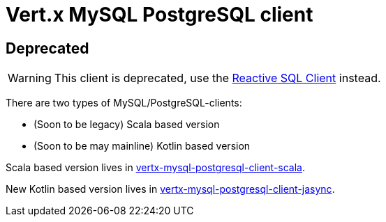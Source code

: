 = Vert.x MySQL PostgreSQL client

== Deprecated

WARNING: This client is deprecated, use the https://github.com/eclipse-vertx/vertx-sql-client[Reactive SQL Client] instead.

There are two types of MySQL/PostgreSQL-clients:

- (Soon to be legacy) Scala based version
- (Soon to be may mainline) Kotlin based version

Scala based version lives in link:/vertx-mysql-postgresql-client-scala/README.adoc[vertx-mysql-postgresql-client-scala].

New Kotlin based version lives in link:/vertx-mysql-postgresql-client-jasync/README.adoc[vertx-mysql-postgresql-client-jasync].
